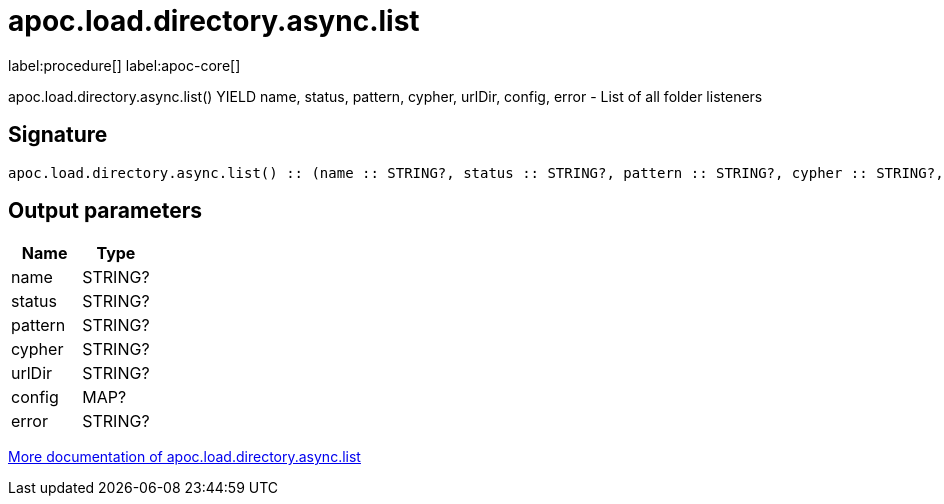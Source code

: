 ////
This file is generated by DocsTest, so don't change it!
////

= apoc.load.directory.async.list
:description: This section contains reference documentation for the apoc.load.directory.async.list procedure.

label:procedure[] label:apoc-core[]

[.emphasis]
apoc.load.directory.async.list() YIELD name, status, pattern, cypher, urlDir, config, error - List of all folder listeners

== Signature

[source]
----
apoc.load.directory.async.list() :: (name :: STRING?, status :: STRING?, pattern :: STRING?, cypher :: STRING?, urlDir :: STRING?, config :: MAP?, error :: STRING?)
----

== Output parameters
[.procedures, opts=header]
|===
| Name | Type 
|name|STRING?
|status|STRING?
|pattern|STRING?
|cypher|STRING?
|urlDir|STRING?
|config|MAP?
|error|STRING?
|===

xref::import/load-directory-async.adoc[More documentation of apoc.load.directory.async.list,role=more information]

